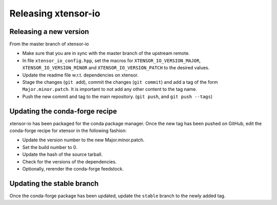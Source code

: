 .. Copyright (c) 2016, Wolf Vollprecht, Johan Mabille and Sylvain Corlay

   Distributed under the terms of the BSD 3-Clause License.

   The full license is in the file LICENSE, distributed with this software.

Releasing xtensor-io
====================

Releasing a new version
-----------------------

From the master branch of xtensor-io

- Make sure that you are in sync with the master branch of the upstream remote.
- In file ``xtensor_io_config.hpp``, set the macros for ``XTENSOR_IO_VERSION_MAJOR``, ``XTENSOR_IO_VERSION_MINOR`` and ``XTENSOR_IO_VERSION_PATCH`` to the desired values.
- Update the readme file w.r.t. dependencies on xtensor.
- Stage the changes (``git add``), commit the changes (``git commit``) and add a tag of the form ``Major.minor.patch``. It is important to not add any other content to the tag name.
- Push the new commit and tag to the main repository. (``git push``, and ``git push --tags``)

Updating the conda-forge recipe
-------------------------------

xtensor-io has been packaged for the conda package manager. Once the new tag has been pushed on GitHub, edit the conda-forge recipe for xtensor in the following fashion:

- Update the version number to the new Major.minor.patch.
- Set the build number to 0.
- Update the hash of the source tarball.
- Check for the versions of the dependencies.
- Optionally, rerender the conda-forge feedstock.

Updating the stable branch
--------------------------

Once the conda-forge package has been updated, update the ``stable`` branch to
the newly added tag.
